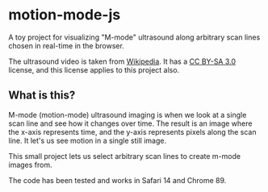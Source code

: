 * motion-mode-js
A toy project for visualizing "M-mode" ultrasound along arbitrary scan lines chosen in real-time in the browser.

The ultrasound video is taken from [[https://en.wikipedia.org/wiki/Medical_ultrasound#/media/File:Ultrasound_of_human_heart_apical_4-cahmber_view.gif][Wikipedia]]. It has a [[https://creativecommons.org/licenses/by-sa/3.0/][CC BY-SA 3.0]] license, and this license applies to this project also.

** What is this?
M-mode (motion-mode) ultrasound imaging is when we look at a single scan line and see how it changes over time. The result is an image where the x-axis represents time, and the y-axis represents pixels along the scan line. It let's us see motion in a single still image.

This small project lets us select arbitrary scan lines to create m-mode images from.

The code has been tested and works in Safari 14 and Chrome 89.
